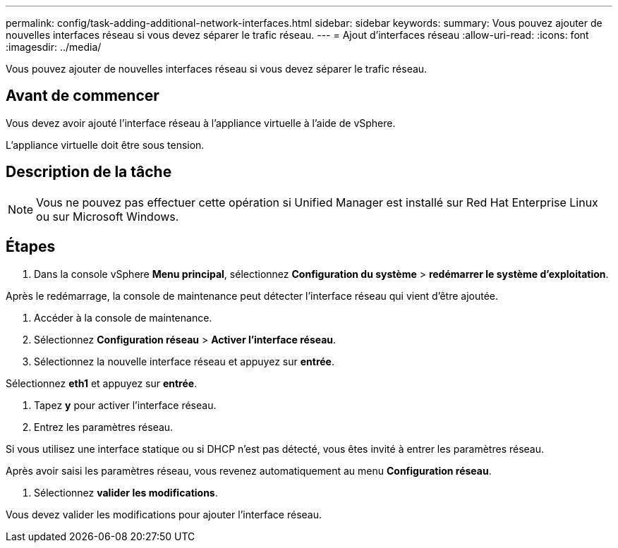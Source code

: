 ---
permalink: config/task-adding-additional-network-interfaces.html 
sidebar: sidebar 
keywords:  
summary: Vous pouvez ajouter de nouvelles interfaces réseau si vous devez séparer le trafic réseau. 
---
= Ajout d'interfaces réseau
:allow-uri-read: 
:icons: font
:imagesdir: ../media/


[role="lead"]
Vous pouvez ajouter de nouvelles interfaces réseau si vous devez séparer le trafic réseau.



== Avant de commencer

Vous devez avoir ajouté l'interface réseau à l'appliance virtuelle à l'aide de vSphere.

L'appliance virtuelle doit être sous tension.



== Description de la tâche

[NOTE]
====
Vous ne pouvez pas effectuer cette opération si Unified Manager est installé sur Red Hat Enterprise Linux ou sur Microsoft Windows.

====


== Étapes

. Dans la console vSphere *Menu principal*, sélectionnez *Configuration du système* > *redémarrer le système d'exploitation*.


Après le redémarrage, la console de maintenance peut détecter l'interface réseau qui vient d'être ajoutée.

. Accéder à la console de maintenance.
. Sélectionnez *Configuration réseau* > *Activer l'interface réseau*.
. Sélectionnez la nouvelle interface réseau et appuyez sur *entrée*.


Sélectionnez *eth1* et appuyez sur *entrée*.

. Tapez *y* pour activer l'interface réseau.
. Entrez les paramètres réseau.


Si vous utilisez une interface statique ou si DHCP n'est pas détecté, vous êtes invité à entrer les paramètres réseau.

Après avoir saisi les paramètres réseau, vous revenez automatiquement au menu *Configuration réseau*.

. Sélectionnez *valider les modifications*.


Vous devez valider les modifications pour ajouter l'interface réseau.
